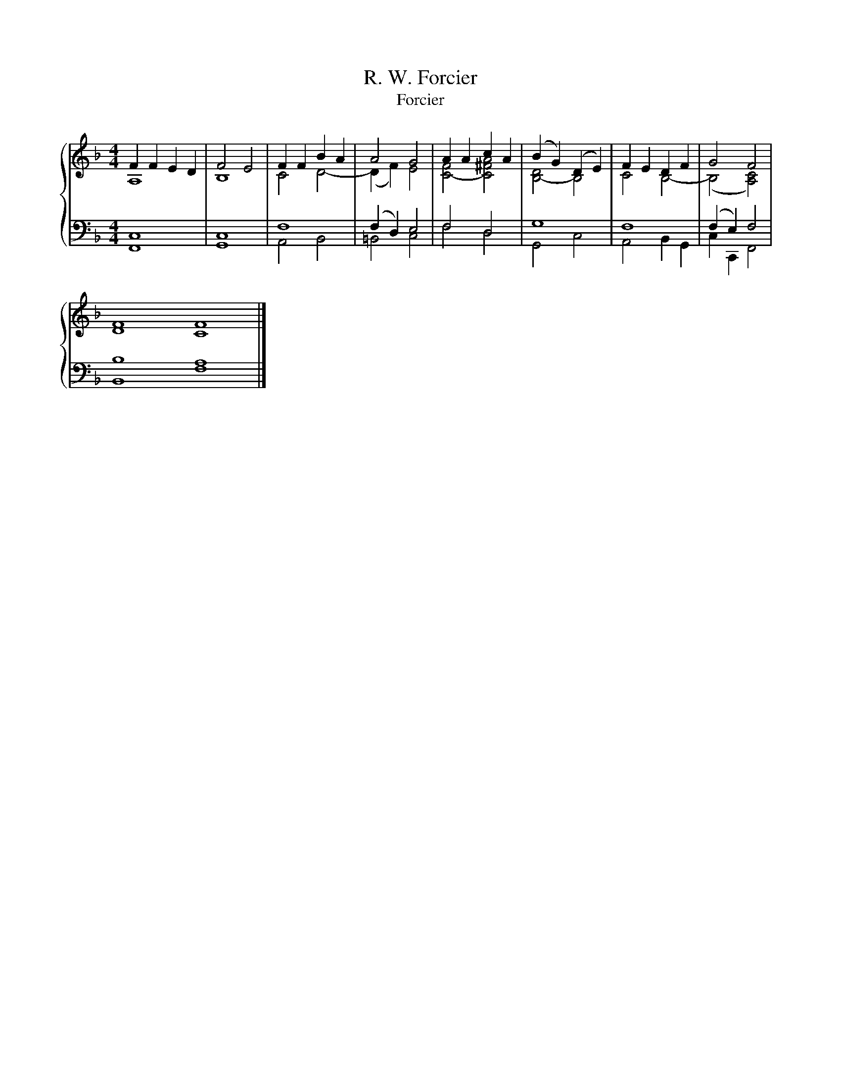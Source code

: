 X:1
T:R. W. Forcier
T:Forcier
%%score { ( 1 2 ) | ( 3 4 ) }
L:1/8
M:4/4
K:F
V:1 treble 
V:2 treble 
V:3 bass 
V:4 bass 
V:1
 F2 F2 E2 D2 | F4 E4 | F2 F2 B2 A2 | A4 G4 | A2 A2 c2 A2 | (B2 G2) (D2 E2) | F2 E2 D2 F2 | G4 F4 | %8
 F8 F8 |] %9
V:2
 A,8 | B,8 | C4 D4- | (D2 F2) E4 | [C-F]4 [C^FA]4 | [B,-D]4 B,4 | C4 B,4- | (B,4 [A,C]4) | D8 C8 |] %9
V:3
 C,8 | C,8 | F,8 | (F,2 D,2) E,4 | F,4 D,4 | G,8 | F,8 | (F,2 E,2) F,4 | B,8 A,8 |] %9
V:4
 F,,8 | G,,8 | A,,4 B,,4 | =B,,4 C,4 | F,4 D,4 | G,,4 C,4 | A,,4 B,,2 G,,2 | C,2 C,,2 F,,4 | %8
 B,,8 F,8 |] %9

